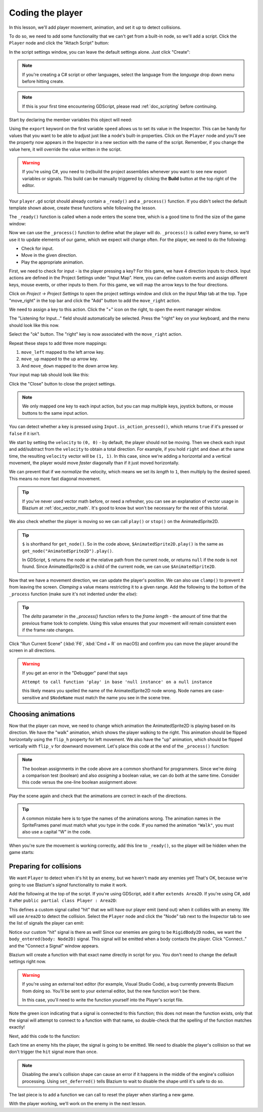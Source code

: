 .. _doc_your_first_2d_game_coding_the_player:

Coding the player
=================

In this lesson, we'll add player movement, animation, and set it up to detect
collisions.

To do so, we need to add some functionality that we can't get from a built-in
node, so we'll add a script. Click the ``Player`` node and click the "Attach
Script" button:

.. image:: img/add_script_button.webp

In the script settings window, you can leave the default settings alone. Just
click "Create":

.. note:: If you're creating a C# script or other languages, select the language
          from the `language` drop down menu before hitting create.

.. image:: img/attach_node_window.webp

.. note:: If this is your first time encountering GDScript, please read
          :ref:`doc_scripting` before continuing.

Start by declaring the member variables this object will need:

.. tabs::
 .. code-tab:: gdscript GDScript

    extends Area2D

    @export var speed = 400 # How fast the player will move (pixels/sec).
    var screen_size # Size of the game window.

 .. code-tab:: csharp

    using Godot;

    public partial class Player : Area2D
    {
        [Export]
        public int Speed { get; set; } = 400; // How fast the player will move (pixels/sec).

        public Vector2 ScreenSize; // Size of the game window.
    }

Using the ``export`` keyword on the first variable ``speed`` allows us to set
its value in the Inspector. This can be handy for values that you want to be
able to adjust just like a node's built-in properties. Click on the ``Player``
node and you'll see the property now appears in the Inspector in a new section
with the name of the script. Remember, if you change the value here, it will
override the value written in the script.

.. warning::

    If you're using C#, you need to (re)build the project assemblies
    whenever you want to see new export variables or signals. This
    build can be manually triggered by clicking the **Build** button at
    the top right of the editor.

    .. image:: img/build_dotnet.webp

.. image:: img/export_variable.webp

Your ``player.gd`` script should already contain
a ``_ready()`` and a ``_process()`` function.
If you didn't select the default template shown above,
create these functions while following the lesson.

The ``_ready()`` function is called when a node enters the scene tree, which is
a good time to find the size of the game window:

.. tabs::
 .. code-tab:: gdscript GDScript

    func _ready():
        screen_size = get_viewport_rect().size

 .. code-tab:: csharp

    public override void _Ready()
    {
        ScreenSize = GetViewportRect().Size;
    }

Now we can use the ``_process()`` function to define what the player will do.
``_process()`` is called every frame, so we'll use it to update elements of our
game, which we expect will change often. For the player, we need to do the
following:

- Check for input.
- Move in the given direction.
- Play the appropriate animation.

First, we need to check for input - is the player pressing a key? For this game,
we have 4 direction inputs to check. Input actions are defined in the Project
Settings under "Input Map". Here, you can define custom events and assign
different keys, mouse events, or other inputs to them. For this game, we will
map the arrow keys to the four directions.

Click on *Project -> Project Settings* to open the project settings window and
click on the *Input Map* tab at the top. Type "move_right" in the top bar and
click the "Add" button to add the ``move_right`` action.

.. image:: img/input-mapping-add-action.webp

We need to assign a key to this action. Click the "+" icon on the right, to
open the event manager window.

.. image:: img/input-mapping-add-key.webp

The "Listening for Input..." field should automatically be selected.
Press the "right" key on your keyboard, and the menu should look like this now.

.. image:: img/input-mapping-event-configuration.webp

Select the "ok" button. The "right" key is now associated with the ``move_right`` action.

Repeat these steps to add three more mappings:

1. ``move_left`` mapped to the left arrow key.
2. ``move_up`` mapped to the up arrow key.
3. And ``move_down`` mapped to the down arrow key.

Your input map tab should look like this:

.. image:: img/input-mapping-completed.webp

Click the "Close" button to close the project settings.

.. note::

   We only mapped one key to each input action, but you can map multiple keys,
   joystick buttons, or mouse buttons to the same input action.

You can detect whether a key is pressed using ``Input.is_action_pressed()``,
which returns ``true`` if it's pressed or ``false`` if it isn't.

.. tabs::
 .. code-tab:: gdscript GDScript

    func _process(delta):
        var velocity = Vector2.ZERO # The player's movement vector.
        if Input.is_action_pressed("move_right"):
            velocity.x += 1
        if Input.is_action_pressed("move_left"):
            velocity.x -= 1
        if Input.is_action_pressed("move_down"):
            velocity.y += 1
        if Input.is_action_pressed("move_up"):
            velocity.y -= 1

        if velocity.length() > 0:
            velocity = velocity.normalized() * speed
            $AnimatedSprite2D.play()
        else:
            $AnimatedSprite2D.stop()

 .. code-tab:: csharp

    public override void _Process(double delta)
    {
        var velocity = Vector2.Zero; // The player's movement vector.

        if (Input.IsActionPressed("move_right"))
        {
            velocity.X += 1;
        }

        if (Input.IsActionPressed("move_left"))
        {
            velocity.X -= 1;
        }

        if (Input.IsActionPressed("move_down"))
        {
            velocity.Y += 1;
        }

        if (Input.IsActionPressed("move_up"))
        {
            velocity.Y -= 1;
        }

        var animatedSprite2D = GetNode<AnimatedSprite2D>("AnimatedSprite2D");

        if (velocity.Length() > 0)
        {
            velocity = velocity.Normalized() * Speed;
            animatedSprite2D.Play();
        }
        else
        {
            animatedSprite2D.Stop();
        }
    }

We start by setting the ``velocity`` to ``(0, 0)`` - by default, the player
should not be moving. Then we check each input and add/subtract from the
``velocity`` to obtain a total direction. For example, if you hold ``right`` and
``down`` at the same time, the resulting ``velocity`` vector will be ``(1, 1)``.
In this case, since we're adding a horizontal and a vertical movement, the
player would move *faster* diagonally than if it just moved horizontally.

We can prevent that if we *normalize* the velocity, which means we set its
*length* to ``1``, then multiply by the desired speed. This means no more fast
diagonal movement.

.. tip:: If you've never used vector math before, or need a refresher, you can
         see an explanation of vector usage in Blazium at :ref:`doc_vector_math`.
         It's good to know but won't be necessary for the rest of this tutorial.

We also check whether the player is moving so we can call ``play()`` or
``stop()`` on the AnimatedSprite2D.

.. tip:: ``$`` is shorthand for ``get_node()``. So in the code above,
         ``$AnimatedSprite2D.play()`` is the same as
         ``get_node("AnimatedSprite2D").play()``.

         In GDScript, ``$`` returns the node at the relative path from the
         current node, or returns ``null`` if the node is not found. Since
         AnimatedSprite2D is a child of the current node, we can use
         ``$AnimatedSprite2D``.

Now that we have a movement direction, we can update the player's position. We
can also use ``clamp()`` to prevent it from leaving the screen. *Clamping* a
value means restricting it to a given range. Add the following to the bottom of
the ``_process`` function (make sure it's not indented under the `else`):

.. tabs::
 .. code-tab:: gdscript GDScript

        position += velocity * delta
        position = position.clamp(Vector2.ZERO, screen_size)

 .. code-tab:: csharp

        Position += velocity * (float)delta;
        Position = new Vector2(
            x: Mathf.Clamp(Position.X, 0, ScreenSize.X),
            y: Mathf.Clamp(Position.Y, 0, ScreenSize.Y)
        );

.. tip:: The `delta` parameter in the `_process()` function refers to the *frame
        length* - the amount of time that the previous frame took to complete.
        Using this value ensures that your movement will remain consistent even
        if the frame rate changes.

Click "Run Current Scene" (:kbd:`F6`, :kbd:`Cmd + R` on macOS) and confirm you can move
the player around the screen in all directions.

.. warning:: If you get an error in the "Debugger" panel that says

            ``Attempt to call function 'play' in base 'null instance' on a null
            instance``

            this likely means you spelled the name of the AnimatedSprite2D node
            wrong. Node names are case-sensitive and ``$NodeName`` must match
            the name you see in the scene tree.

Choosing animations
~~~~~~~~~~~~~~~~~~~

Now that the player can move, we need to change which animation the
AnimatedSprite2D is playing based on its direction. We have the "walk" animation,
which shows the player walking to the right. This animation should be flipped
horizontally using the ``flip_h`` property for left movement. We also have the
"up" animation, which should be flipped vertically with ``flip_v`` for downward
movement. Let's place this code at the end of the ``_process()`` function:

.. tabs::
 .. code-tab:: gdscript GDScript

        if velocity.x != 0:
            $AnimatedSprite2D.animation = "walk"
            $AnimatedSprite2D.flip_v = false
            # See the note below about the following boolean assignment.
            $AnimatedSprite2D.flip_h = velocity.x < 0
        elif velocity.y != 0:
            $AnimatedSprite2D.animation = "up"
            $AnimatedSprite2D.flip_v = velocity.y > 0

 .. code-tab:: csharp

        if (velocity.X != 0)
        {
            animatedSprite2D.Animation = "walk";
            animatedSprite2D.FlipV = false;
            // See the note below about the following boolean assignment.
            animatedSprite2D.FlipH = velocity.X < 0;
        }
        else if (velocity.Y != 0)
        {
            animatedSprite2D.Animation = "up";
            animatedSprite2D.FlipV = velocity.Y > 0;
        }

.. Note:: The boolean assignments in the code above are a common shorthand for
          programmers. Since we're doing a comparison test (boolean) and also
          *assigning* a boolean value, we can do both at the same time. Consider
          this code versus the one-line boolean assignment above:

          .. tabs::
           .. code-tab :: gdscript GDScript

             if velocity.x < 0:
                 $AnimatedSprite2D.flip_h = true
             else:
                 $AnimatedSprite2D.flip_h = false

           .. code-tab:: csharp

             if (velocity.X < 0)
             {
                 animatedSprite2D.FlipH = true;
             }
             else
             {
                 animatedSprite2D.FlipH = false;
             }

Play the scene again and check that the animations are correct in each of the
directions.

.. tip:: A common mistake here is to type the names of the animations wrong. The
        animation names in the SpriteFrames panel must match what you type in
        the code. If you named the animation ``"Walk"``, you must also use a
        capital "W" in the code.

When you're sure the movement is working correctly, add this line to
``_ready()``, so the player will be hidden when the game starts:

.. tabs::
 .. code-tab:: gdscript GDScript

    hide()

 .. code-tab:: csharp

    Hide();

Preparing for collisions
~~~~~~~~~~~~~~~~~~~~~~~~

We want ``Player`` to detect when it's hit by an enemy, but we haven't made any
enemies yet! That's OK, because we're going to use Blazium's *signal*
functionality to make it work.

Add the following at the top of the script. If you're using GDScript, add it after
``extends Area2D``. If you're using C#, add it after ``public partial class Player : Area2D``:

.. tabs::
 .. code-tab:: gdscript GDScript

    signal hit

 .. code-tab:: csharp

    // Don't forget to rebuild the project so the editor knows about the new signal.

    [Signal]
    public delegate void HitEventHandler();

This defines a custom signal called "hit" that we will have our player emit
(send out) when it collides with an enemy. We will use ``Area2D`` to detect the
collision. Select the ``Player`` node and click the "Node" tab next to the
Inspector tab to see the list of signals the player can emit:

.. image:: img/player_signals.webp

Notice our custom "hit" signal is there as well! Since our enemies are going to
be ``RigidBody2D`` nodes, we want the ``body_entered(body: Node2D)`` signal. This
signal will be emitted when a body contacts the player. Click "Connect.." and
the "Connect a Signal" window appears.

Blazium will create a function with that exact name directly in script
for you. You don't need to change the default settings right now.

.. warning::

    .. The issue for this bug is #41283

    If you're using an external text editor (for example, Visual Studio Code),
    a bug currently prevents Blazium from doing so. You'll be sent to your external
    editor, but the new function won't be there.

    In this case, you'll need to write the function yourself into the Player's
    script file.

.. image:: img/player_signal_connection.webp

Note the green icon indicating that a signal is connected to this function; this does
not mean the function exists, only that the signal will attempt to connect to a function
with that name, so double-check that the spelling of the function matches exactly!

Next, add this code to the function:

.. tabs::
 .. code-tab:: gdscript GDScript

    func _on_body_entered(body):
        hide() # Player disappears after being hit.
        hit.emit()
        # Must be deferred as we can't change physics properties on a physics callback.
        $CollisionShape2D.set_deferred("disabled", true)

 .. code-tab:: csharp

    // We also specified this function name in PascalCase in the editor's connection window.
    private void OnBodyEntered(Node2D body)
    {
        Hide(); // Player disappears after being hit.
        EmitSignal(SignalName.Hit);
        // Must be deferred as we can't change physics properties on a physics callback.
        GetNode<CollisionShape2D>("CollisionShape2D").SetDeferred(CollisionShape2D.PropertyName.Disabled, true);
    }

Each time an enemy hits the player, the signal is going to be emitted. We need
to disable the player's collision so that we don't trigger the ``hit`` signal
more than once.

.. Note:: Disabling the area's collision shape can cause an error if it happens
          in the middle of the engine's collision processing. Using
          ``set_deferred()`` tells Blazium to wait to disable the shape until it's
          safe to do so.

The last piece is to add a function we can call to reset the player when
starting a new game.

.. tabs::
 .. code-tab:: gdscript GDScript

    func start(pos):
        position = pos
        show()
        $CollisionShape2D.disabled = false

 .. code-tab:: csharp

    public void Start(Vector2 position)
    {
        Position = position;
        Show();
        GetNode<CollisionShape2D>("CollisionShape2D").Disabled = false;
    }

With the player working, we'll work on the enemy in the next lesson.
